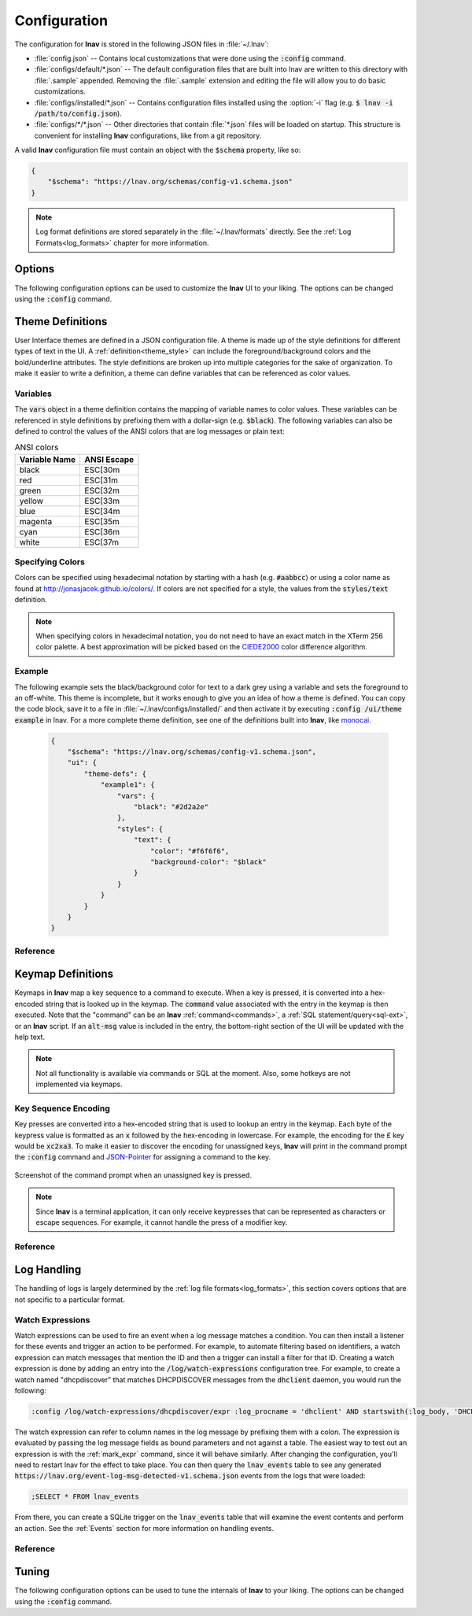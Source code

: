 
.. _Configuration:

Configuration
=============

The configuration for **lnav** is stored in the following JSON files in
:file:`~/.lnav`:

* :file:`config.json` -- Contains local customizations that were done using the
  :code:`:config` command.
* :file:`configs/default/*.json` -- The default configuration files that are
  built into lnav are written to this directory with :file:`.sample` appended.
  Removing the :file:`.sample` extension and editing the file will allow you to
  do basic customizations.
* :file:`configs/installed/*.json` -- Contains configuration files installed
  using the :option:`-i` flag (e.g. :code:`$ lnav -i /path/to/config.json`).
* :file:`configs/*/*.json` -- Other directories that contain :file:`*.json`
  files will be loaded on startup.  This structure is convenient for installing
  **lnav** configurations, like from a git repository.

A valid **lnav** configuration file must contain an object with the
:code:`$schema` property, like so:

.. code-block:: json

   {
       "$schema": "https://lnav.org/schemas/config-v1.schema.json"
   }

.. note::

  Log format definitions are stored separately in the :file:`~/.lnav/formats`
  directly.  See the :ref:`Log Formats<log_formats>` chapter for more
  information.


Options
-------

The following configuration options can be used to customize the **lnav** UI to
your liking.  The options can be changed using the :code:`:config` command.

.. jsonschema:: ../schemas/config-v1.schema.json#/properties/ui/properties/keymap

.. jsonschema:: ../schemas/config-v1.schema.json#/properties/ui/properties/theme

.. jsonschema:: ../schemas/config-v1.schema.json#/properties/ui/properties/clock-format

.. jsonschema:: ../schemas/config-v1.schema.json#/properties/ui/properties/dim-text

.. jsonschema:: ../schemas/config-v1.schema.json#/properties/ui/properties/default-colors


.. _themes:

Theme Definitions
-----------------

User Interface themes are defined in a JSON configuration file.  A theme is
made up of the style definitions for different types of text in the UI.  A
:ref:`definition<theme_style>` can include the foreground/background colors
and the bold/underline attributes.  The style definitions are broken up into
multiple categories for the sake of organization.  To make it easier to write
a definition, a theme can define variables that can be referenced as color
values.

Variables
^^^^^^^^^

The :code:`vars` object in a theme definition contains the mapping of variable
names to color values.  These variables can be referenced in style definitions
by prefixing them with a dollar-sign (e.g. :code:`$black`).  The following
variables can also be defined to control the values of the ANSI colors that
are log messages or plain text:

.. csv-table:: ANSI colors
   :header: "Variable Name", "ANSI Escape"

   "black", "ESC[30m"
   "red", "ESC[31m"
   "green", "ESC[32m"
   "yellow", "ESC[33m"
   "blue", "ESC[34m"
   "magenta", "ESC[35m"
   "cyan", "ESC[36m"
   "white", "ESC[37m"

Specifying Colors
^^^^^^^^^^^^^^^^^

Colors can be specified using hexadecimal notation by starting with a hash
(e.g. :code:`#aabbcc`) or using a color name as found at
http://jonasjacek.github.io/colors/.  If colors are not specified for a style,
the values from the :code:`styles/text` definition.

.. note::

  When specifying colors in hexadecimal notation, you do not need to have an
  exact match in the XTerm 256 color palette.  A best approximation will be
  picked based on the `CIEDE2000 <https://en.wikipedia.org/wiki/Color_difference#CIEDE2000>`_
  color difference algorithm.



Example
^^^^^^^

The following example sets the black/background color for text to a dark grey
using a variable and sets the foreground to an off-white.  This theme is
incomplete, but it works enough to give you an idea of how a theme is defined.
You can copy the code block, save it to a file in
:file:`~/.lnav/configs/installed/` and then activate it by executing
:code:`:config /ui/theme example` in lnav.  For a more complete theme
definition, see one of the definitions built into **lnav**, like
`monocai <https://github.com/tstack/lnav/blob/master/src/themes/monocai.json>`_.

  .. code-block:: json

    {
        "$schema": "https://lnav.org/schemas/config-v1.schema.json",
        "ui": {
            "theme-defs": {
                "example1": {
                    "vars": {
                        "black": "#2d2a2e"
                    },
                    "styles": {
                        "text": {
                            "color": "#f6f6f6",
                            "background-color": "$black"
                        }
                    }
                }
            }
        }
    }

Reference
^^^^^^^^^

.. jsonschema:: ../schemas/config-v1.schema.json#/properties/ui/properties/theme-defs/patternProperties/([\w\-]+)/properties/vars

.. jsonschema:: ../schemas/config-v1.schema.json#/properties/ui/properties/theme-defs/patternProperties/([\w\-]+)/properties/styles

.. jsonschema:: ../schemas/config-v1.schema.json#/properties/ui/properties/theme-defs/patternProperties/([\w\-]+)/properties/syntax-styles

.. jsonschema:: ../schemas/config-v1.schema.json#/properties/ui/properties/theme-defs/patternProperties/([\w\-]+)/properties/status-styles

.. jsonschema:: ../schemas/config-v1.schema.json#/properties/ui/properties/theme-defs/patternProperties/([\w\-]+)/properties/log-level-styles

.. _theme_style:

.. jsonschema:: ../schemas/config-v1.schema.json#/definitions/style


.. _keymaps:

Keymap Definitions
------------------

Keymaps in **lnav** map a key sequence to a command to execute.  When a key is
pressed, it is converted into a hex-encoded string that is looked up in the
keymap.  The :code:`command` value associated with the entry in the keymap is
then executed.  Note that the "command" can be an **lnav**
:ref:`command<commands>`, a :ref:`SQL statement/query<sql-ext>`, or an
**lnav** script.  If an :code:`alt-msg` value is included in the entry, the
bottom-right section of the UI will be updated with the help text.

.. note::

  Not all functionality is available via commands or SQL at the moment.  Also,
  some hotkeys are not implemented via keymaps.

Key Sequence Encoding
^^^^^^^^^^^^^^^^^^^^^

Key presses are converted into a hex-encoded string that is used to lookup an
entry in the keymap.  Each byte of the keypress value is formatted as an
:code:`x` followed by the hex-encoding in lowercase.  For example, the encoding
for the £ key would be :code:`xc2xa3`.  To make it easier to discover the
encoding for unassigned keys, **lnav** will print in the command prompt the
:code:`:config` command and
`JSON-Pointer <https://tools.ietf.org/html/rfc6901>`_ for assigning a command
to the key.

.. figure:: key-encoding-prompt.png
  :align: center

  Screenshot of the command prompt when an unassigned key is pressed.

.. note::

  Since **lnav** is a terminal application, it can only receive keypresses that
  can be represented as characters or escape sequences.  For example, it cannot
  handle the press of a modifier key.

Reference
^^^^^^^^^

.. jsonschema:: ../schemas/config-v1.schema.json#/properties/ui/properties/keymap-defs/patternProperties/([\w\-]+)


Log Handling
------------

The handling of logs is largely determined by the
:ref:`log file formats<log_formats>`, this section covers options that are not
specific to a particular format.

Watch Expressions
^^^^^^^^^^^^^^^^^

Watch expressions can be used to fire an event when a log message matches a
condition.  You can then install a listener for these events and trigger an
action to be performed.  For example, to automate filtering based on
identifiers, a watch expression can match messages that mention the ID and then
a trigger can install a filter for that ID.  Creating a watch expression is
done by adding an entry into the :code:`/log/watch-expressions` configuration
tree.  For example, to create a watch named "dhcpdiscover" that matches
DHCPDISCOVER messages from the :code:`dhclient` daemon, you would run the
following:

.. code-block:: lnav

   :config /log/watch-expressions/dhcpdiscover/expr :log_procname = 'dhclient' AND startswith(:log_body, 'DHCPDISCOVER')

The watch expression can refer to column names in the log message by prefixing
them with a colon.  The expression is evaluated by passing the log message
fields as bound parameters and not against a table.  The easiest way to test
out an expression is with the :ref:`mark_expr` command, since it will behave
similarly.  After changing the configuration, you'll need to restart lnav
for the effect to take place.  You can then query the :code:`lnav_events`
table to see any generated
:code:`https://lnav.org/event-log-msg-detected-v1.schema.json` events from the
logs that were loaded:

.. code-block:: custsqlite

   ;SELECT * FROM lnav_events

From there, you can create a SQLite trigger on the :code:`lnav_events` table
that will examine the event contents and perform an action.  See the
:ref:`Events` section for more information on handling events.

Reference
^^^^^^^^^

.. jsonschema:: ../schemas/config-v1.schema.json#/properties/log/properties/watch-expressions/patternProperties/([\w\-]+)

.. _tuning:

Tuning
------

The following configuration options can be used to tune the internals of
**lnav** to your liking.  The options can be changed using the :code:`:config`
command.

.. jsonschema:: ../schemas/config-v1.schema.json#/properties/tuning/properties/archive-manager

.. jsonschema:: ../schemas/config-v1.schema.json#/properties/tuning/properties/clipboard

.. jsonschema:: ../schemas/config-v1.schema.json#/definitions/clip-commands

.. jsonschema:: ../schemas/config-v1.schema.json#/properties/tuning/properties/file-vtab

.. jsonschema:: ../schemas/config-v1.schema.json#/properties/tuning/properties/logfile

.. jsonschema:: ../schemas/config-v1.schema.json#/properties/tuning/properties/remote/properties/ssh
